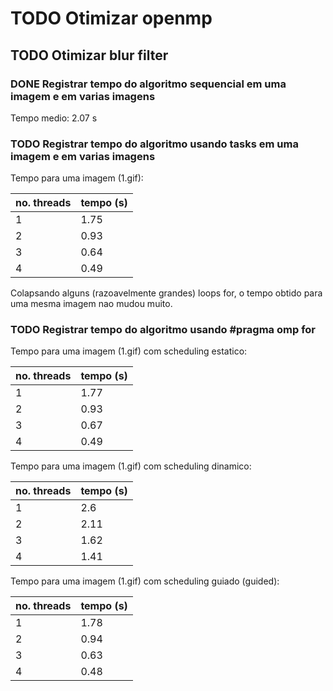 * TODO Otimizar openmp
** TODO Otimizar blur filter
*** DONE Registrar tempo do algoritmo sequencial em uma imagem e em varias imagens
    CLOSED: [2019-02-27 mer. 00:26]
    Tempo medio: 2.07 s

*** TODO Registrar tempo do algoritmo usando tasks em uma imagem e em varias imagens
Tempo para uma imagem (1.gif):
| no. threads | tempo (s) |
|-------------+-----------|
| 1           | 1.75      |
| 2           | 0.93      |
| 3           | 0.64      |
| 4           | 0.49      |

Colapsando alguns (razoavelmente grandes) loops for, o tempo obtido para uma mesma imagem
nao mudou muito.

*** TODO Registrar tempo do algoritmo usando #pragma omp for
Tempo para uma imagem (1.gif) com scheduling estatico:
| no. threads | tempo (s) |
|-------------+-----------|
| 1           | 1.77      |
| 2           | 0.93      |
| 3           | 0.67      |
| 4           | 0.49      |

Tempo para uma imagem (1.gif) com scheduling dinamico:
| no. threads | tempo (s) |
|-------------+-----------|
|           1 |       2.6 |
|           2 |      2.11 |
|           3 |      1.62 |
|           4 |      1.41 |

Tempo para uma imagem (1.gif) com scheduling guiado (guided):
| no. threads | tempo (s) |
|-------------+-----------|
|           1 |      1.78 |
|           2 |      0.94 |
|           3 |      0.63 |
|           4 |      0.48 | 
  

